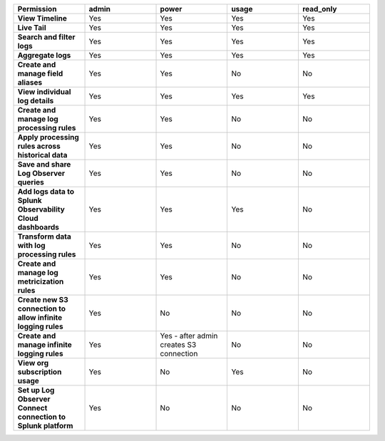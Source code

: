 

.. list-table::
  :header-rows: 1
  :widths: 20,20,20,20,20

  * - :strong:`Permission`
    - :strong:`admin`
    - :strong:`power`
    - :strong:`usage`
    - :strong:`read_only`


  * - :strong:`View Timeline`
    - Yes
    - Yes
    - Yes
    - Yes


  * - :strong:`Live Tail`
    - Yes
    - Yes
    - Yes
    - Yes

  * - :strong:`Search and filter logs`
    - Yes
    - Yes
    - Yes
    - Yes

  * - :strong:`Aggregate logs`
    - Yes
    - Yes
    - Yes
    - Yes

  * - :strong:`Create and manage field aliases`
    - Yes
    - Yes
    - No
    - No

  * - :strong:`View individual log details`
    - Yes
    - Yes
    - Yes
    - Yes

  * - :strong:`Create and manage log processing rules`
    - Yes
    - Yes
    - No
    - No

  * - :strong:`Apply processing rules across historical data`
    - Yes
    - Yes
    - No
    - No

  * - :strong:`Save and share Log Observer queries`
    - Yes
    - Yes
    - No
    - No

  * - :strong:`Add logs data to Splunk Observability Cloud dashboards`
    - Yes
    - Yes
    - Yes
    - No

  * - :strong:`Transform data with log processing rules`
    - Yes
    - Yes
    - No
    - No

  * - :strong:`Create and manage log metricization rules`
    - Yes
    - Yes
    - No
    - No

  * - :strong:`Create new S3 connection to allow infinite logging rules`
    - Yes
    - No
    - No
    - No

  * - :strong:`Create and manage infinite logging rules`
    - Yes
    - Yes - after admin creates S3 connection
    - No
    - No

  * - :strong:`View org subscription usage`
    - Yes
    - No
    - Yes
    - No

  * - :strong:`Set up Log Observer Connect connection to Splunk platform`
    - Yes
    - No
    - No
    - No


